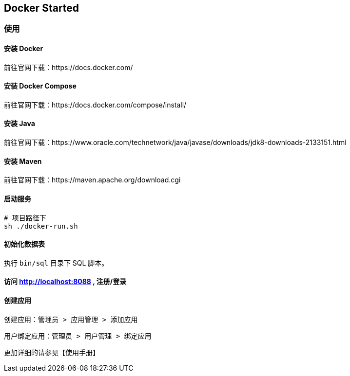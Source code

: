 == Docker Started


=== 使用

==== 安装 Docker

前往官网下载：https://docs.docker.com/

==== 安装 Docker Compose

前往官网下载：https://docs.docker.com/compose/install/

==== 安装 Java

前往官网下载：https://www.oracle.com/technetwork/java/javase/downloads/jdk8-downloads-2133151.html

==== 安装 Maven

前往官网下载：https://maven.apache.org/download.cgi

==== 启动服务

[source,shell]
----

# 项目路径下
sh ./docker-run.sh

----

==== 初始化数据表

执行 `bin/sql` 目录下 SQL 脚本。


==== 访问 http://localhost:8088 , 注册/登录

==== 创建应用

创建应用：`管理员 > 应用管理 > 添加应用`

用户绑定应用：`管理员 > 用户管理 > 绑定应用`

更加详细的请参见【使用手册】